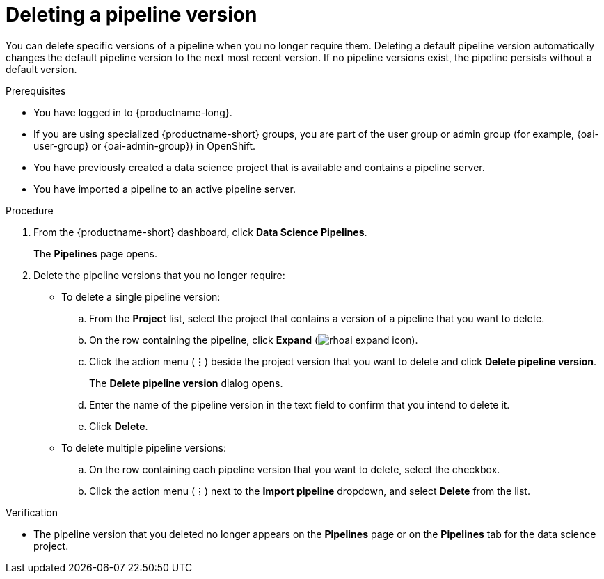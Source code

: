 :_module-type: PROCEDURE

[id="deleting-a-pipeline-version_{context}"]
= Deleting a pipeline version

[role='_abstract']
You can delete specific versions of a pipeline when you no longer require them. Deleting a default pipeline version automatically changes the default pipeline version to the next most recent version. If no pipeline versions exist, the pipeline persists without a default version. 

.Prerequisites
* You have logged in to {productname-long}.
ifndef::upstream[]
* If you are using specialized {productname-short} groups, you are part of the user group or admin group (for example, {oai-user-group} or {oai-admin-group}) in OpenShift.
endif::[]
ifdef::upstream[]
* If you are using specialized {productname-short} groups, you are part of the user group or admin group (for example, {odh-user-group} or {odh-admin-group}) in OpenShift.
endif::[]
* You have previously created a data science project that is available and contains a pipeline server.
* You have imported a pipeline to an active pipeline server.

.Procedure
. From the {productname-short} dashboard, click *Data Science Pipelines*.
+
The *Pipelines* page opens.
. Delete the pipeline versions that you no longer require:
* To delete a single pipeline version:
.. From the *Project* list, select the project that contains a version of a pipeline that you want to delete.
.. On the row containing the pipeline, click *Expand* (image:images/rhoai-expand-icon.png[]).
.. Click the action menu (*&#8942;*) beside the project version that you want to delete and click *Delete pipeline version*.
+
The *Delete pipeline version* dialog opens.
.. Enter the name of the pipeline version in the text field to confirm that you intend to delete it.
.. Click *Delete*.
* To delete multiple pipeline versions:
.. On the row containing each pipeline version that you want to delete, select the checkbox. 
.. Click the action menu (&#8942;) next to the *Import pipeline* dropdown, and select *Delete* from the list.

.Verification
* The pipeline version that you deleted no longer appears on the *Pipelines* page or on the *Pipelines* tab for the data science project.

//[role='_additional-resources']
//.Additional resources
